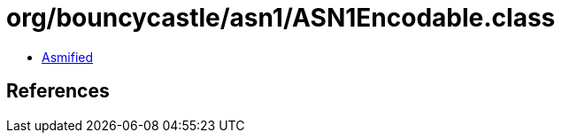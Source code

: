 = org/bouncycastle/asn1/ASN1Encodable.class

 - link:ASN1Encodable-asmified.java[Asmified]

== References

